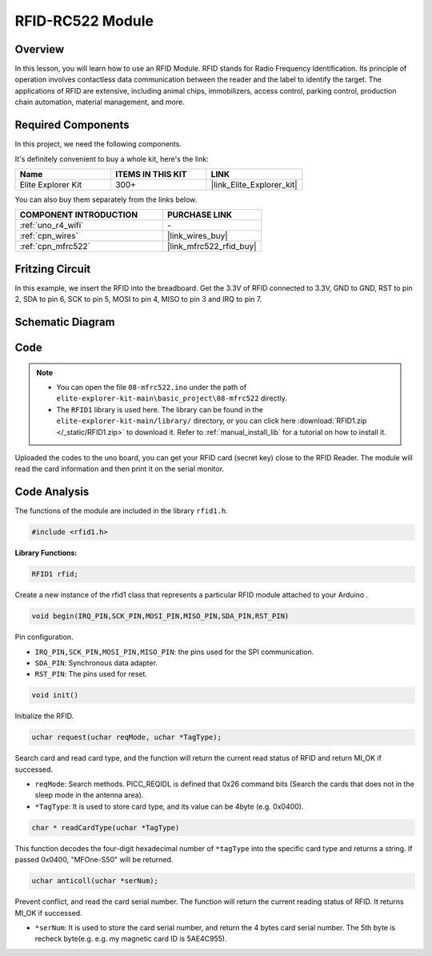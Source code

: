 .. _basic_mfrc522:

RFID-RC522 Module
==========================

.. https://docs.sunfounder.com/projects/vincent-kit/en/latest/arduino/2.35_rfid-rc522_module.html

Overview
-------------

In this lesson, you will learn how to use an RFID Module. RFID stands for Radio Frequency Identification. Its principle of operation involves contactless data communication between the reader and the label to identify the target. The applications of RFID are extensive, including animal chips, immobilizers, access control, parking control, production chain automation, material management, and more.

Required Components
-------------------------

In this project, we need the following components. 

It's definitely convenient to buy a whole kit, here's the link: 

.. list-table::
    :widths: 20 20 20
    :header-rows: 1

    *   - Name	
        - ITEMS IN THIS KIT
        - LINK
    *   - Elite Explorer Kit
        - 300+
        - |link_Elite_Explorer_kit|

You can also buy them separately from the links below.

.. list-table::
    :widths: 30 20
    :header-rows: 1

    *   - COMPONENT INTRODUCTION
        - PURCHASE LINK

    *   - :ref:`uno_r4_wifi`
        - \-
    *   - :ref:`cpn_wires`
        - |link_wires_buy|
    *   - :ref:`cpn_mfrc522`
        - |link_mfrc522_rfid_buy|

Fritzing Circuit
---------------------

In this example, we insert the RFID into the breadboard. Get the 3.3V of RFID connected to 3.3V, GND to GND, RST to pin 2, SDA to pin 6, SCK to pin 5, MOSI to pin 4, MISO to pin 3 and IRQ to pin 7.

.. image:: img/08-rfid_bb.png
   :align: center

Schematic Diagram
-------------------------

.. image:: img/08_mfrc522_schematic.png
   :align: center
   :width: 70%

Code
-----------

.. note::

    * You can open the file ``08-mfrc522.ino`` under the path of ``elite-explorer-kit-main\basic_project\08-mfrc522`` directly.
    * The ``RFID1`` library is used here. The library can be found in the ``elite-explorer-kit-main/library/`` directory, or you can click here :download:`RFID1.zip </_static/RFID1.zip>` to download it. Refer to :ref:`manual_install_lib` for a tutorial on how to install it.

.. raw:: html

    <iframe src=https://create.arduino.cc/editor/sunfounder01/9a4e9be9-78f5-4bf0-8b44-ca6e44092dc1/preview?embed style="height:510px;width:100%;margin:10px 0" frameborder=0></iframe>

Uploaded the codes to the uno board, you can get your RFID card (secret key) close to the RFID Reader. The module will read the card information and then print it on the serial monitor.  

Code Analysis
-------------------

The functions of the module are included in the library ``rfid1.h``.

.. code-block:: arduino

    #include <rfid1.h>

**Library Functions:**

.. code-block:: arduino

    RFID1 rfid;

Create a new instance of the rfid1 class that represents a particular
RFID module attached to your Arduino .

.. code-block:: arduino

    void begin(IRQ_PIN,SCK_PIN,MOSI_PIN,MISO_PIN,SDA_PIN,RST_PIN)

Pin configuration.

* ``IRQ_PIN,SCK_PIN,MOSI_PIN,MISO_PIN``: the pins used for the SPI communication.
* ``SDA_PIN``: Synchronous data adapter.
* ``RST_PIN``: The pins used for reset.

.. code-block:: arduino

    void init()

Initialize the RFID.

.. code-block:: arduino

    uchar request(uchar reqMode, uchar *TagType);

Search card and read card type, and the function will return the current read status of RFID and return MI_OK if successed.

* ``reqMode``: Search methods. PICC_REQIDL is defined that 0x26 command bits (Search the cards that does not in the sleep mode in the antenna area).
* ``*TagType``: It is used to store card type, and its value can be 4byte (e.g. 0x0400).

.. code-block:: arduino

    char * readCardType(uchar *TagType)

This function decodes the four-digit hexadecimal number of ``*tagType``
into the specific card type and returns a string. If passed 0x0400,
"MFOne-S50" will be returned.

.. code-block:: arduino

    uchar anticoll(uchar *serNum);

Prevent conflict, and read the card serial number. The function will
return the current reading status of RFID. It returns MI_OK if
successed.

* ``*serNum``: It is used to store the card serial number, and return the 4 bytes card serial number. The 5th byte is recheck byte(e.g. e.g. my magnetic card ID is 5AE4C955).
